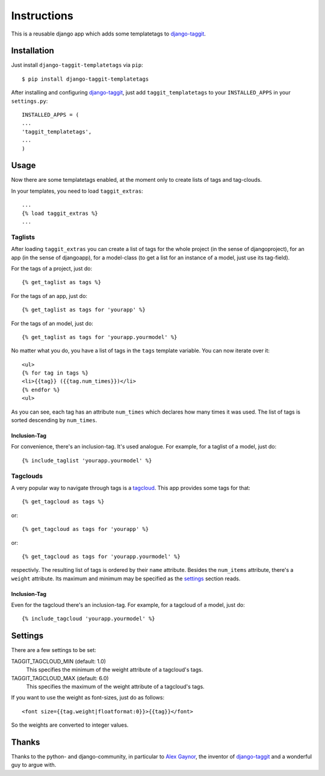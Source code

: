 ============
Instructions
============

This is a reusable django app which adds some templatetags to django-taggit_.

Installation
============

Just install ``django-taggit-templatetags`` via ``pip``::

    $ pip install django-taggit-templatetags
    
After installing and configuring django-taggit_, just add ``taggit_templatetags`` to your ``INSTALLED_APPS`` in your ``settings.py``::

    INSTALLED_APPS = (
    ...
    'taggit_templatetags',
    ...
    )
    
Usage
=====

Now there are some templatetags enabled, at the moment only to create lists of tags and tag-clouds.

In your templates, you need to load ``taggit_extras``::

    ...
    {% load taggit_extras %}
    ... 

--------
Taglists
--------

After loading ``taggit_extras`` you can create a list of tags for the whole project (in the sense of djangoproject), for an app (in the sense of djangoapp), for a model-class (to get a list for an instance of a model, just use its tag-field).

For the tags of a project, just do::

    {% get_taglist as tags %}
    
For the tags of an app, just do::

    {% get_taglist as tags for 'yourapp' %}
    
For the tags of an model, just do::

    {% get_taglist as tags for 'yourapp.yourmodel' %}
    
No matter what you do, you have a list of tags in the ``tags`` template variable. You can now iterate over it::

    <ul>
    {% for tag in tags %}
    <li>{{tag}} ({{tag.num_times}})</li>
    {% endfor %} 
    <ul>
    
As you can see, each tag has an attribute ``num_times`` which declares how many times it was used. The list of tags is sorted descending by ``num_times``.

Inclusion-Tag
-------------

For convenience, there's an inclusion-tag. It's used analogue. For example, for a taglist of a model, just do::

    {% include_taglist 'yourapp.yourmodel' %}

---------
Tagclouds
---------

A very popular way to navigate through tags is a tagcloud_.  This app provides some tags for that::

    {% get_tagcloud as tags %}
    
or::
    
    {% get_tagcloud as tags for 'yourapp' %}
    
or::

    {% get_tagcloud as tags for 'yourapp.yourmodel' %}
    
respectivly. The resulting list of tags is ordered by their ``name`` attribute. Besides the ``num_items`` attribute, there's a ``weight`` attribute. Its maximum and minimum may be specified as the settings_ section reads.

Inclusion-Tag
-------------

Even for the tagcloud there's an inclusion-tag. For example, for a tagcloud of a model, just do::

{% include_tagcloud 'yourapp.yourmodel' %}

.. _settings:

Settings
========

There are a few settings to be set:

TAGGIT_TAGCLOUD_MIN (default: 1.0)
    This specifies the minimum of the weight attribute of a tagcloud's tags.
    
TAGGIT_TAGCLOUD_MAX (default: 6.0) 
    This specifies the maximum of the weight attribute of a tagcloud's tags.
    
If you want to use the weight as font-sizes, just do as follows::

    <font size={{tag.weight|floatformat:0}}>{{tag}}</font> 
    
So the weights are converted to integer values.

Thanks
======

Thanks to the python- and django-community, in particular to `Alex Gaynor`_, the inventor of django-taggit_ and a wonderful guy to argue with.
 
.. _django-taggit: http://pypi.python.org/pypi/django-taggit
.. _tagcloud: http://www.wikipedia.org/wiki/Tagcloud
.. _Alex Gaynor: http://alexgaynor.net/